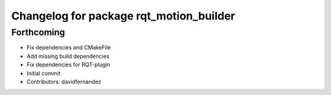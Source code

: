 ^^^^^^^^^^^^^^^^^^^^^^^^^^^^^^^^^^^^^^^^
Changelog for package rqt_motion_builder
^^^^^^^^^^^^^^^^^^^^^^^^^^^^^^^^^^^^^^^^

Forthcoming
-----------
* Fix dependencies and CMakeFile
* Add missing build dependencies
* Fix dependencies for RQT-plugin
* Initial commit
* Contributors: davidfernandez
